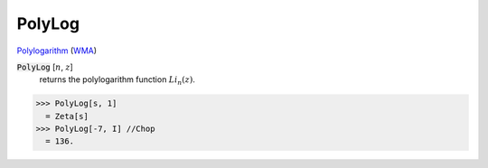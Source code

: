 PolyLog
=======

`Polylogarithm <https://en.wikipedia.org/wiki/Polylogarithm>`_ (`WMA <https://reference.wolfram.com/language/ref/PolyLog.html>`_)


:code:`PolyLog` [:math:`n`, :math:`z`]
    returns the polylogarithm function :math:`Li_n(z)`.





>>> PolyLog[s, 1]
  = Zeta[s]
>>> PolyLog[-7, I] //Chop
  = 136.
